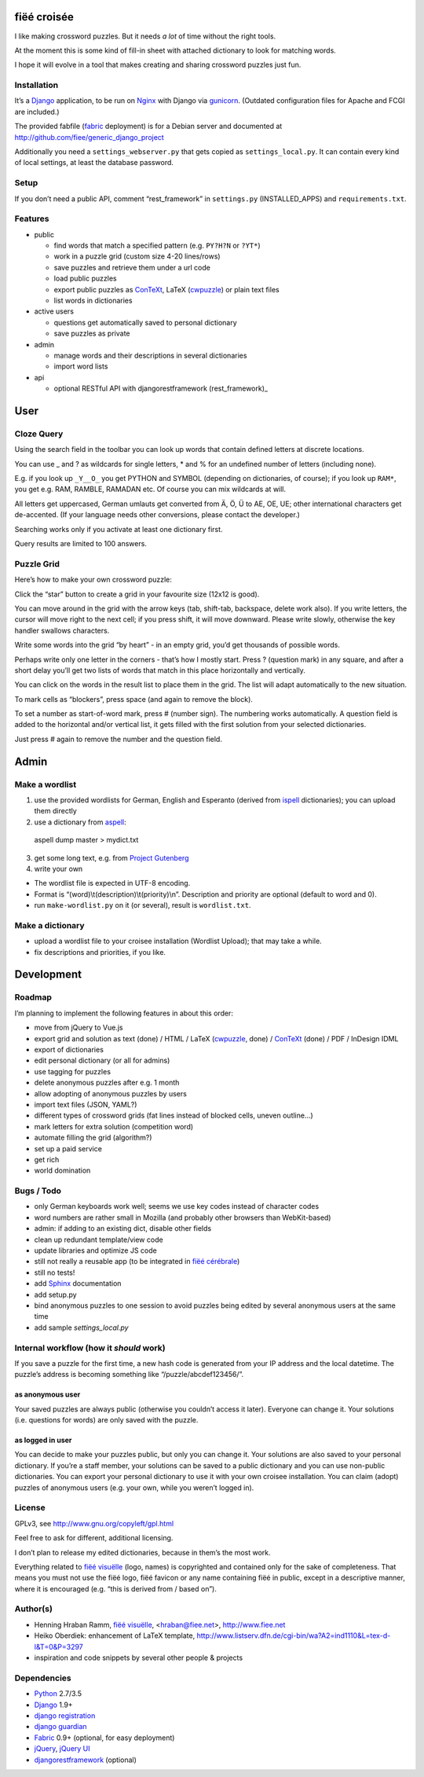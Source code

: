 fiëé croisée
============

I like making crossword puzzles. But it needs *a lot* of time without the right tools. 

At the moment this is some kind of fill-in sheet with attached dictionary to look for matching words.

I hope it will evolve in a tool that makes creating and sharing crossword puzzles just fun.


Installation
------------

It’s a Django_ application, to be run on Nginx_ with Django via gunicorn_.
(Outdated configuration files for Apache and FCGI are included.)

The provided fabfile (fabric_ deployment) is for a Debian server 
and documented at http://github.com/fiee/generic_django_project

Additionally you need a ``settings_webserver.py`` that gets copied as ``settings_local.py``.
It can contain every kind of local settings, at least the database password.


Setup
-----

If you don’t need a public API, comment “rest_framework” in ``settings.py`` (INSTALLED_APPS)
and ``requirements.txt``.


Features
--------

* public

  * find words that match a specified pattern (e.g. ``PY?H?N`` or ``?YT*``)
  * work in a puzzle grid (custom size 4-20 lines/rows)
  * save puzzles and retrieve them under a url code
  * load public puzzles
  * export public puzzles as ConTeXt_, LaTeX (cwpuzzle_) or plain text files
  * list words in dictionaries

* active users

  * questions get automatically saved to personal dictionary
  * save puzzles as private

* admin

  * manage words and their descriptions in several dictionaries
  * import word lists

* api

  * optional RESTful API with djangorestframework (rest_framework)_


User
====

Cloze Query
-----------

Using the search field in the toolbar you can look up words that contain defined letters at discrete locations.

You can use _ and ? as wildcards for single letters, * and % for an undefined number of letters (including none).

E.g. if you look up ``_Y__O_`` you get PYTHON and SYMBOL (depending on dictionaries, of course);
if you look up ``RAM*``, you get e.g. RAM, RAMBLE, RAMADAN etc. Of course you can mix wildcards at will.

All letters get uppercased, German umlauts get converted from Ä, Ö, Ü to AE, OE, UE; other international
characters get de-accented. (If your language needs other conversions, please contact the developer.)

Searching works only if you activate at least one dictionary first.

Query results are limited to 100 answers.


Puzzle Grid
-----------

Here’s how to make your own crossword puzzle:

Click the “star” button to create a grid in your favourite size (12x12 is good).

You can move around in the grid with the arrow keys (tab, shift-tab, backspace, delete work also).
If you write letters, the cursor will move right to the next cell; if you press shift, it will move downward.
Please write slowly, otherwise the key handler swallows characters.

Write some words into the grid “by heart” - in an empty grid, you’d get thousands of possible words.

Perhaps write only one letter in the corners - that’s how I mostly start.
Press ? (question mark) in any square, and after a short delay you’ll get two lists of words that match in this place horizontally and vertically.

You can click on the words in the result list to place them in the grid. The list will adapt automatically to the new situation.

To mark cells as “blockers”, press space (and again to remove the block).

To set a number as start-of-word mark, press # (number sign). The numbering works automatically.
A question field is added to the horizontal and/or vertical list, it gets filled with the first solution from your selected dictionaries.
 
Just press # again to remove the number and the question field.


Admin
=====

Make a wordlist
---------------

1. use the provided wordlists for German, English and Esperanto 
   (derived from ispell_ dictionaries); you can upload them directly
2. use a dictionary from aspell_:

 aspell dump master > mydict.txt

3. get some long text, e.g. from `Project Gutenberg`_
4. write your own

* The wordlist file is expected in UTF-8 encoding.
* Format is “(word)\\t(description)\\t(priority)\\n”. Description and priority are optional (default to word and 0).
* run ``make-wordlist.py`` on it (or several), result is ``wordlist.txt``.


Make a dictionary
-----------------

* upload a wordlist file to your croisee installation (Wordlist Upload); that may take a while.
* fix descriptions and priorities, if you like.


Development
===========

Roadmap
-------

I’m planning to implement the following features in about this order:

* move from jQuery to Vue.js
* export grid and solution as text (done) / HTML / LaTeX (cwpuzzle_, done) / ConTeXt_ (done) / PDF / InDesign IDML
* export of dictionaries
* edit personal dictionary (or all for admins)
* use tagging for puzzles
* delete anonymous puzzles after e.g. 1 month
* allow adopting of anonymous puzzles by users
* import text files (JSON, YAML?)
* different types of crossword grids (fat lines instead of blocked cells, uneven outline...)
* mark letters for extra solution (competition word)
* automate filling the grid (algorithm?)
* set up a paid service
* get rich
* world domination


Bugs / Todo
-----------

* only German keyboards work well; seems we use key codes instead of character codes
* word numbers are rather small in Mozilla (and probably other browsers than WebKit-based)
* admin: if adding to an existing dict, disable other fields
* clean up redundant template/view code
* update libraries and optimize JS code
* still not really a reusable app (to be integrated in `fiëé cérébrale`_)
* still no tests!
* add Sphinx_ documentation
* add setup.py
* bind anonymous puzzles to one session to avoid puzzles being edited by several anonymous users at the same time
* add sample `settings_local.py`


Internal workflow (how it *should* work)
----------------------------------------

If you save a puzzle for the first time, a new hash code is generated from your IP address and the local datetime.
The puzzle’s address is becoming something like “/puzzle/abcdef123456/”.

as anonymous user
^^^^^^^^^^^^^^^^^

Your saved puzzles are always public (otherwise you couldn’t access it later). Everyone can change it.
Your solutions (i.e. questions for words) are only saved with the puzzle.

as logged in user
^^^^^^^^^^^^^^^^^

You can decide to make your puzzles public, but only you can change it.
Your solutions are also saved to your personal dictionary.
If you’re a staff member, your solutions can be saved to a public dictionary and you can use non-public dictionaries.
You can export your personal dictionary to use it with your own croisee installation.
You can claim (adopt) puzzles of anonymous users (e.g. your own, while you weren’t logged in).


License
-------

GPLv3, see http://www.gnu.org/copyleft/gpl.html

Feel free to ask for different, additional licensing.

I don’t plan to release my edited dictionaries, because in them’s the most work.

Everything related to `fiëé visuëlle`_ (logo, names) is copyrighted and contained only for the sake of completeness.
That means you must not use the fiëé logo, fiëé favicon or any name containing fiëé in public, 
except in a descriptive manner, where it is encouraged (e.g. “this is derived from / based on”).


Author(s)
---------

* Henning Hraban Ramm, `fiëé visuëlle`_, <hraban@fiee.net>, http://www.fiee.net
* Heiko Oberdiek: enhancement of LaTeX template, http://www.listserv.dfn.de/cgi-bin/wa?A2=ind1110&L=tex-d-l&T=0&P=3297
* inspiration and code snippets by several other people & projects


Dependencies
------------

* Python_ 2.7/3.5
* Django_ 1.9+
* `django registration`_
* `django guardian`_
* Fabric_ 0.9+ (optional, for easy deployment)
* jQuery_, `jQuery UI`_
* djangorestframework_ (optional)


.. _fiëé visuëlle: http://www.fiee.net
.. _fiëé cérébrale: http://www.cerebrale.net

.. _Python: http://www.python.org
.. _Sphinx: http://sphinx.pocoo.org/
.. _Fabric: http://docs.fabfile.org/
.. _South: http://south.aeracode.org/
.. _gunicorn: http://gunicorn.org/

.. _Django: http://www.djangoproject.com
.. _django registration: https://bitbucket.org/ubernostrum/django-registration/
.. _django guardian: http://packages.python.org/django-guardian/
.. _djangorestframework: http://django-rest-framework.org/

.. _YUI grids css: http://developer.yahoo.com/yui/grids/
.. _jQuery: http://docs.jquery.com/
.. _jQuery UI: http://jqueryui.com/demos/

.. _Nginx: http://wiki.nginx.org/
.. _ConTeXt: http://wiki.contextgarden.net
.. _cwpuzzle: http://ctan.org/tex-archive/macros/latex/contrib/gene/crossword
.. _Project Gutenberg: http://www.gutenberg.org

.. _ispell: http://ficus-www.cs.ucla.edu/geoff/ispell.html
.. _aspell: http://aspell.net/
